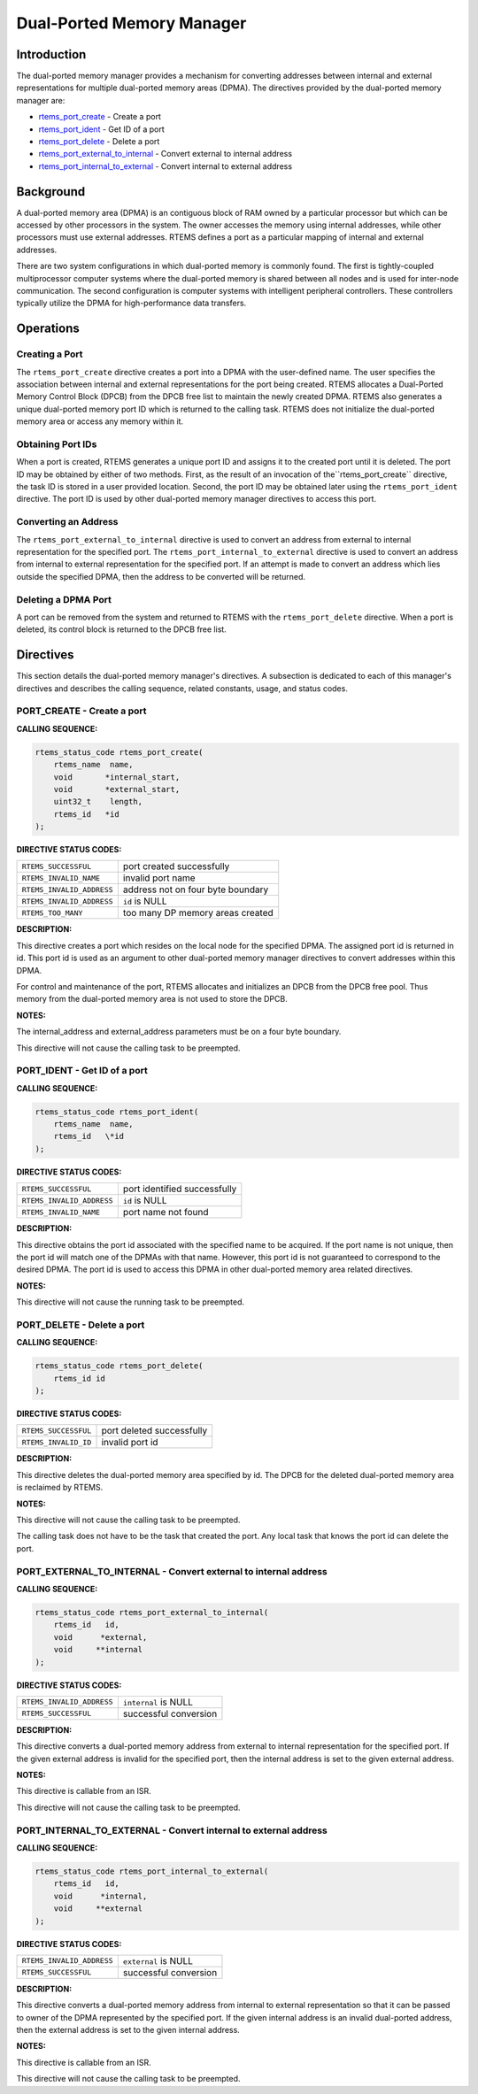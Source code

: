 .. COMMENT: COPYRIGHT (c) 1988-2008.
.. COMMENT: On-Line Applications Research Corporation (OAR).
.. COMMENT: All rights reserved.

Dual-Ported Memory Manager
##########################

.. index:: ports
.. index:: dual ported memory

Introduction
============

The dual-ported memory manager provides a mechanism for converting addresses
between internal and external representations for multiple dual-ported memory
areas (DPMA).  The directives provided by the dual-ported memory manager are:

- rtems_port_create_ - Create a port

- rtems_port_ident_ - Get ID of a port

- rtems_port_delete_ - Delete a port

- rtems_port_external_to_internal_ - Convert external to internal address

- rtems_port_internal_to_external_ - Convert internal to external address

Background
==========
.. index:: dual ported memory, definition
.. index:: external addresses, definition
.. index:: internal addresses, definition

A dual-ported memory area (DPMA) is an contiguous block of RAM owned by a
particular processor but which can be accessed by other processors in the
system.  The owner accesses the memory using internal addresses, while other
processors must use external addresses.  RTEMS defines a port as a particular
mapping of internal and external addresses.

There are two system configurations in which dual-ported memory is commonly
found.  The first is tightly-coupled multiprocessor computer systems where the
dual-ported memory is shared between all nodes and is used for inter-node
communication.  The second configuration is computer systems with intelligent
peripheral controllers.  These controllers typically utilize the DPMA for
high-performance data transfers.

Operations
==========

Creating a Port
---------------

The ``rtems_port_create`` directive creates a port into a DPMA with the
user-defined name.  The user specifies the association between internal and
external representations for the port being created.  RTEMS allocates a
Dual-Ported Memory Control Block (DPCB) from the DPCB free list to maintain the
newly created DPMA.  RTEMS also generates a unique dual-ported memory port ID
which is returned to the calling task.  RTEMS does not initialize the
dual-ported memory area or access any memory within it.

Obtaining Port IDs
------------------

When a port is created, RTEMS generates a unique port ID and assigns it to the
created port until it is deleted.  The port ID may be obtained by either of two
methods.  First, as the result of an invocation of the``rtems_port_create``
directive, the task ID is stored in a user provided location.  Second, the port
ID may be obtained later using the ``rtems_port_ident`` directive.  The port ID
is used by other dual-ported memory manager directives to access this port.

Converting an Address
---------------------

The ``rtems_port_external_to_internal`` directive is used to convert an address
from external to internal representation for the specified port.  The
``rtems_port_internal_to_external`` directive is used to convert an address
from internal to external representation for the specified port.  If an attempt
is made to convert an address which lies outside the specified DPMA, then the
address to be converted will be returned.

Deleting a DPMA Port
--------------------

A port can be removed from the system and returned to RTEMS with the
``rtems_port_delete`` directive.  When a port is deleted, its control block is
returned to the DPCB free list.

Directives
==========

This section details the dual-ported memory manager's directives.  A subsection
is dedicated to each of this manager's directives and describes the calling
sequence, related constants, usage, and status codes.

.. _rtems_port_create:

PORT_CREATE - Create a port
---------------------------
.. index:: create a port

**CALLING SEQUENCE:**

.. index:: rtems_port_create

.. code-block:: c

    rtems_status_code rtems_port_create(
        rtems_name  name,
        void       *internal_start,
        void       *external_start,
        uint32_t    length,
        rtems_id   *id
    );

**DIRECTIVE STATUS CODES:**

.. list-table::
 :class: rtems-table

 * - ``RTEMS_SUCCESSFUL``
   - port created successfully
 * - ``RTEMS_INVALID_NAME``
   - invalid port name
 * - ``RTEMS_INVALID_ADDRESS``
   - address not on four byte boundary
 * - ``RTEMS_INVALID_ADDRESS``
   - ``id`` is NULL
 * - ``RTEMS_TOO_MANY``
   - too many DP memory areas created

**DESCRIPTION:**

This directive creates a port which resides on the local node for the specified
DPMA.  The assigned port id is returned in id.  This port id is used as an
argument to other dual-ported memory manager directives to convert addresses
within this DPMA.

For control and maintenance of the port, RTEMS allocates and initializes an
DPCB from the DPCB free pool.  Thus memory from the dual-ported memory area is
not used to store the DPCB.

**NOTES:**

The internal_address and external_address parameters must be on a four byte
boundary.

This directive will not cause the calling task to be preempted.

.. _rtems_port_ident:

PORT_IDENT - Get ID of a port
-----------------------------
.. index:: get ID of a port
.. index:: obtain ID of a port

**CALLING SEQUENCE:**

.. index:: rtems_port_ident

.. code-block:: c

    rtems_status_code rtems_port_ident(
        rtems_name  name,
        rtems_id   \*id
    );

**DIRECTIVE STATUS CODES:**

.. list-table::
 :class: rtems-table

 * - ``RTEMS_SUCCESSFUL``
   - port identified successfully
 * - ``RTEMS_INVALID_ADDRESS``
   - ``id`` is NULL
 * - ``RTEMS_INVALID_NAME``
   - port name not found

**DESCRIPTION:**

This directive obtains the port id associated with the specified name to be
acquired.  If the port name is not unique, then the port id will match one of
the DPMAs with that name.  However, this port id is not guaranteed to
correspond to the desired DPMA.  The port id is used to access this DPMA in
other dual-ported memory area related directives.

**NOTES:**

This directive will not cause the running task to be preempted.

.. _rtems_port_delete:

PORT_DELETE - Delete a port
---------------------------
.. index:: delete a port

**CALLING SEQUENCE:**

.. index:: rtems_port_delete

.. code-block:: c

    rtems_status_code rtems_port_delete(
        rtems_id id
    );

**DIRECTIVE STATUS CODES:**

.. list-table::
 :class: rtems-table

 * - ``RTEMS_SUCCESSFUL``
   - port deleted successfully
 * - ``RTEMS_INVALID_ID``
   - invalid port id

**DESCRIPTION:**

This directive deletes the dual-ported memory area specified by id.  The DPCB
for the deleted dual-ported memory area is reclaimed by RTEMS.

**NOTES:**

This directive will not cause the calling task to be preempted.

The calling task does not have to be the task that created the port.  Any local
task that knows the port id can delete the port.

.. _rtems_port_external_to_internal:

PORT_EXTERNAL_TO_INTERNAL - Convert external to internal address
----------------------------------------------------------------
.. index:: convert external to internal address

**CALLING SEQUENCE:**

.. index:: rtems_port_external_to_internal

.. code-block:: c

    rtems_status_code rtems_port_external_to_internal(
        rtems_id   id,
        void      *external,
        void     **internal
    );

**DIRECTIVE STATUS CODES:**

.. list-table::
 :class: rtems-table

 * - ``RTEMS_INVALID_ADDRESS``
   - ``internal`` is NULL
 * - ``RTEMS_SUCCESSFUL``
   - successful conversion

**DESCRIPTION:**

This directive converts a dual-ported memory address from external to internal
representation for the specified port.  If the given external address is
invalid for the specified port, then the internal address is set to the given
external address.

**NOTES:**

This directive is callable from an ISR.

This directive will not cause the calling task to be preempted.

.. _rtems_port_internal_to_external:

PORT_INTERNAL_TO_EXTERNAL - Convert internal to external address
----------------------------------------------------------------
.. index:: convert internal to external address

**CALLING SEQUENCE:**

.. index:: rtems_port_internal_to_external

.. code-block:: c

    rtems_status_code rtems_port_internal_to_external(
        rtems_id   id,
        void      *internal,
        void     **external
    );

**DIRECTIVE STATUS CODES:**

.. list-table::
 :class: rtems-table

 * - ``RTEMS_INVALID_ADDRESS``
   - ``external`` is NULL
 * - ``RTEMS_SUCCESSFUL``
   - successful conversion

**DESCRIPTION:**

This directive converts a dual-ported memory address from internal to external
representation so that it can be passed to owner of the DPMA represented by the
specified port.  If the given internal address is an invalid dual-ported
address, then the external address is set to the given internal address.

**NOTES:**

This directive is callable from an ISR.

This directive will not cause the calling task to be preempted.
